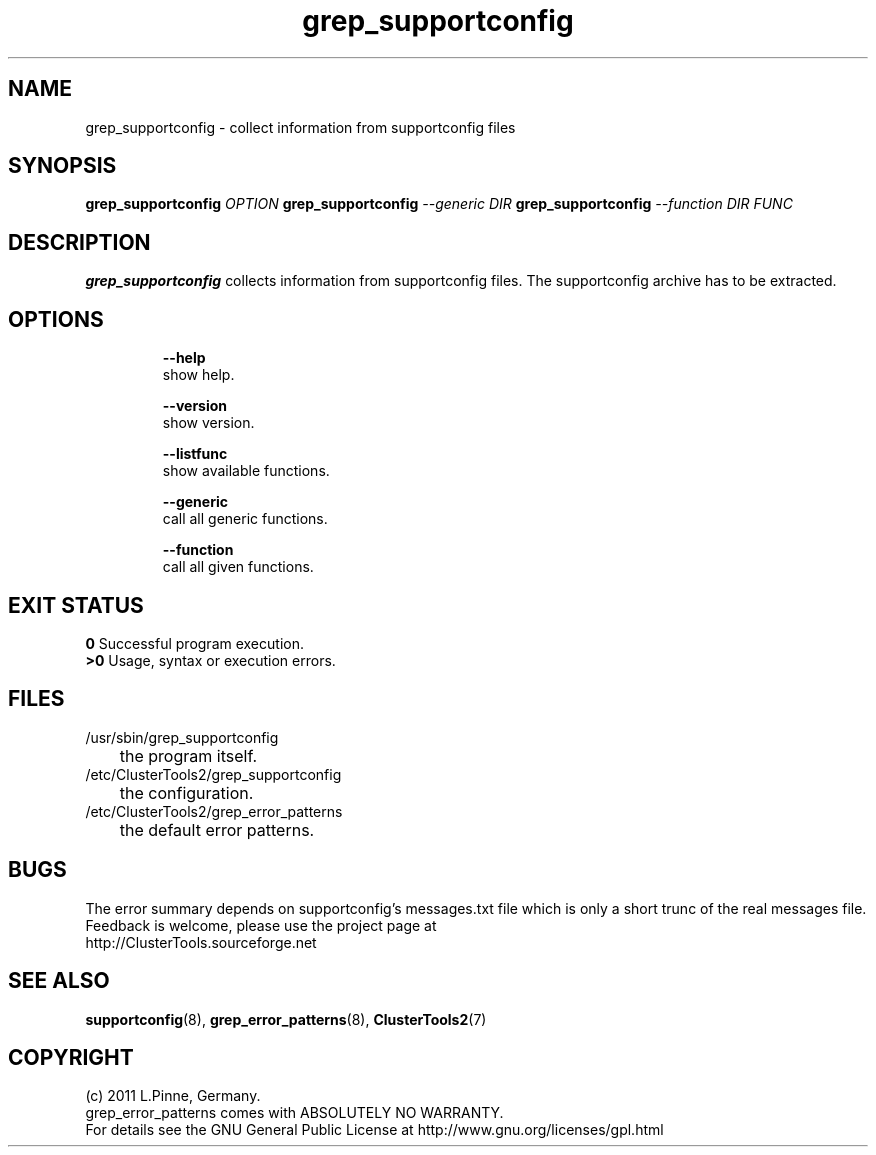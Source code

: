 .TH grep_supportconfig 8 "26 Mar 2011" "" "ClusterTools2"
.\"
.SH NAME
grep_supportconfig \- collect information from supportconfig files
.\"
.SH SYNOPSIS
.B grep_supportconfig \fIOPTION\fR
.B grep_supportconfig \fI--generic\fR \fIDIR\fR
.B grep_supportconfig \fI--function\fR \fIDIR\fR \fIFUNC\fR
.\"
.SH DESCRIPTION
\fBgrep_supportconfig\fP collects information from supportconfig files.
The supportconfig archive has to be extracted.
.br
.\"
.SH OPTIONS
.HP
\fB --help\fR
        show help.
.HP
\fB --version\fR
        show version.
.HP
\fB --listfunc\fR
        show available functions.
.HP
\fB --generic\fR
        call all generic functions.
.HP
\fB --function\fR
        call all given functions.
.\"
.SH EXIT STATUS
.B 0
Successful program execution.
.br
.B >0 
Usage, syntax or execution errors.
.\"
.SH FILES
.TP
/usr/sbin/grep_supportconfig
	the program itself.
.TP
/etc/ClusterTools2/grep_supportconfig
	the configuration.
.TP
/etc/ClusterTools2/grep_error_patterns
	the default error patterns.
.\"
.SH BUGS
The error summary depends on supportconfig's messages.txt file which is only a
short trunc of the real messages file.
Feedback is welcome, please use the project page at
.br
http://ClusterTools.sourceforge.net
.\"
.SH SEE ALSO
\fBsupportconfig\fP(8), \fBgrep_error_patterns\fP(8), \fBClusterTools2\fP(7)
.\"
.\"
.SH COPYRIGHT
(c) 2011 L.Pinne, Germany.
.br
grep_error_patterns comes with ABSOLUTELY NO WARRANTY.
.br
For details see the GNU General Public License at
http://www.gnu.org/licenses/gpl.html
.\"
